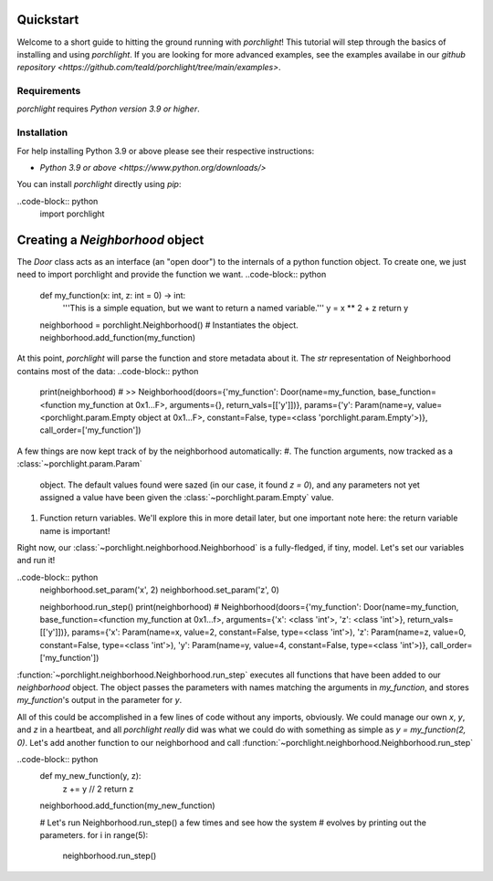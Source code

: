 Quickstart
==========

Welcome to a short guide to hitting the ground running with `porchlight`! This
tutorial will step through the basics of installing and using `porchlight`. If
you are looking for more advanced examples, see the examples availabe in our
`github repository <https://github.com/teald/porchlight/tree/main/examples>`.

Requirements
------------

`porchlight` requires *Python version 3.9 or higher*.


Installation
------------

For help installing Python 3.9 or above please see their respective
instructions:

* `Python 3.9 or above <https://www.python.org/downloads/>`

You can install `porchlight` directly using `pip`:

.. code-block:: console
    :caption: pip installation
    pip install porchlight


 Once porchlight has installed, you're ready to start writing code. If you'd
 like, this guide can be followed line-for-line in an interactive python
 environment! To get started, just import the library:

..code-block:: python
    import porchlight

Creating a `Neighborhood` object
================================

The `Door` class acts as an interface (an "open door") to the internals of a
python function object. To create one, we just need to import porchlight
and provide the function we want.
..code-block:: python
    def my_function(x: int, z: int = 0) -> int:
        '''This is a simple equation, but we want to return a named variable.'''
        y = x ** 2 + z
        return y


    neighborhood = porchlight.Neighborhood()  # Instantiates the object.
    neighborhood.add_function(my_function)

At this point, `porchlight` will parse the function and store metadata about
it. The `str` representation of Neighborhood contains most of the data:
..code-block:: python
    print(neighborhood)
    # >>  Neighborhood(doors={'my_function': Door(name=my_function, base_function=<function my_function at 0x1...F>, arguments={}, return_vals=[['y']])}, params={'y': Param(name=y, value=<porchlight.param.Empty object at 0x1...F>, constant=False, type=<class 'porchlight.param.Empty'>)}, call_order=['my_function'])

A few things are now kept track of by the neighborhood automatically:
#. The function arguments, now tracked as a :class:`~porchlight.param.Param`
   object. The default values found were sazed (in our case, it found `z = 0`),
   and any parameters not yet assigned a value have been given the
   :class:`~porchlight.param.Empty` value.
#. Function return variables. We'll explore this in more detail later, but one
   important note here: the return variable name is important!

Right now, our :class:`~porchlight.neighborhood.Neighborhood` is a
fully-fledged, if tiny, model. Let's set our variables and run it!

..code-block:: python
    neighborhood.set_param('x', 2)
    neighborhood.set_param('z', 0)

    neighborhood.run_step()
    print(neighborhood)
    # Neighborhood(doors={'my_function': Door(name=my_function, base_function=<function my_function at 0x1...f>, arguments={'x': <class 'int'>, 'z': <class 'int'>}, return_vals=[['y']])}, params={'x': Param(name=x, value=2, constant=False, type=<class 'int'>), 'z': Param(name=z, value=0, constant=False, type=<class 'int'>), 'y': Param(name=y, value=4, constant=False, type=<class 'int'>)}, call_order=['my_function'])

:function:`~porchlight.neighborhood.Neighborhood.run_step` executes all
functions that have been added to our `neighborhood` object. The object passes
the parameters with names matching the arguments in `my_function`, and stores
`my_function`'s output in the parameter for `y`.

All of this could be accomplished in a few lines of code without any imports,
obviously. We could manage our own `x`, `y`, and `z` in a heartbeat, and all
`porchlight` *really* did was what we could do with something as simple as
`y = my_function(2, 0)`. Let's add another function to our neighborhood and
call :function:`~porchlight.neighborhood.Neighborhood.run_step`

..code-block:: python
    def my_new_function(y, z):
        z += y // 2
        return z

    neighborhood.add_function(my_new_function)

    # Let's run Neighborhood.run_step() a few times and see how the system
    # evolves by printing out the parameters.
    for i in range(5):
        neighborhood.run_step()
